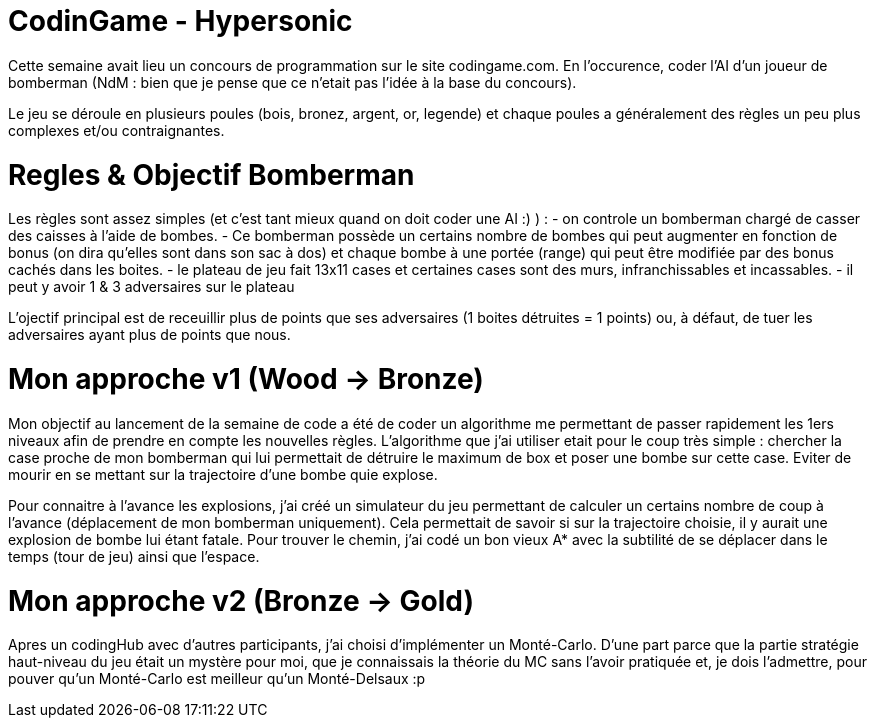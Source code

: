 # CodinGame - Hypersonic

Cette semaine avait lieu un concours de programmation sur le site codingame.com.
En l'occurence, coder l'AI d'un joueur de bomberman (NdM : bien que je pense que ce n'etait pas l'idée à la base du concours).

Le jeu se déroule en plusieurs poules (bois, bronez, argent, or, legende) et chaque poules a généralement des règles un peu plus complexes et/ou contraignantes.

# Regles & Objectif Bomberman

Les règles sont assez simples (et c'est tant mieux quand on doit coder une AI :) ) :
- on controle un bomberman chargé de casser des caisses à l'aide de bombes. 
- Ce bomberman possède un certains nombre de bombes qui peut augmenter en fonction de bonus (on dira qu'elles sont dans son sac à dos) et chaque bombe à une portée (range) qui peut être modifiée par des bonus cachés dans les boites.
- le plateau de jeu fait 13x11 cases et certaines cases sont des murs, infranchissables et incassables.
- il peut y avoir 1 & 3 adversaires sur le plateau

L'ojectif principal est de receuillir plus de points que ses adversaires (1 boites détruites = 1 points) ou, à défaut, de tuer les adversaires ayant plus de points que nous.


# Mon approche v1 (Wood -> Bronze)

Mon objectif au lancement de la semaine de code a été de coder un algorithme me permettant de passer rapidement les 1ers niveaux afin de prendre en compte les nouvelles règles.
L'algorithme que j'ai utiliser etait pour le coup très simple : chercher la case proche de mon bomberman qui lui permettait de détruire le maximum de box et poser une bombe sur cette case.
Eviter de mourir en se mettant sur la trajectoire d'une bombe quie explose.

Pour connaitre à l'avance les explosions, j'ai créé un simulateur du jeu permettant de calculer un certains nombre de coup à l'avance (déplacement de mon bomberman uniquement). Cela permettait de savoir si sur la trajectoire choisie, il y aurait une explosion de bombe lui étant fatale.
Pour trouver le chemin, j'ai codé un bon vieux A* avec la subtilité de se déplacer dans le temps (tour de jeu) ainsi que l'espace.

# Mon approche v2 (Bronze -> Gold)

Apres un codingHub avec d'autres participants, j'ai choisi d'implémenter un Monté-Carlo.
D'une part parce que la partie stratégie haut-niveau du jeu était un mystère pour moi, que je connaissais la théorie du MC sans l'avoir pratiquée et, je dois l'admettre, pour pouver qu'un Monté-Carlo est  meilleur qu'un Monté-Delsaux :p

